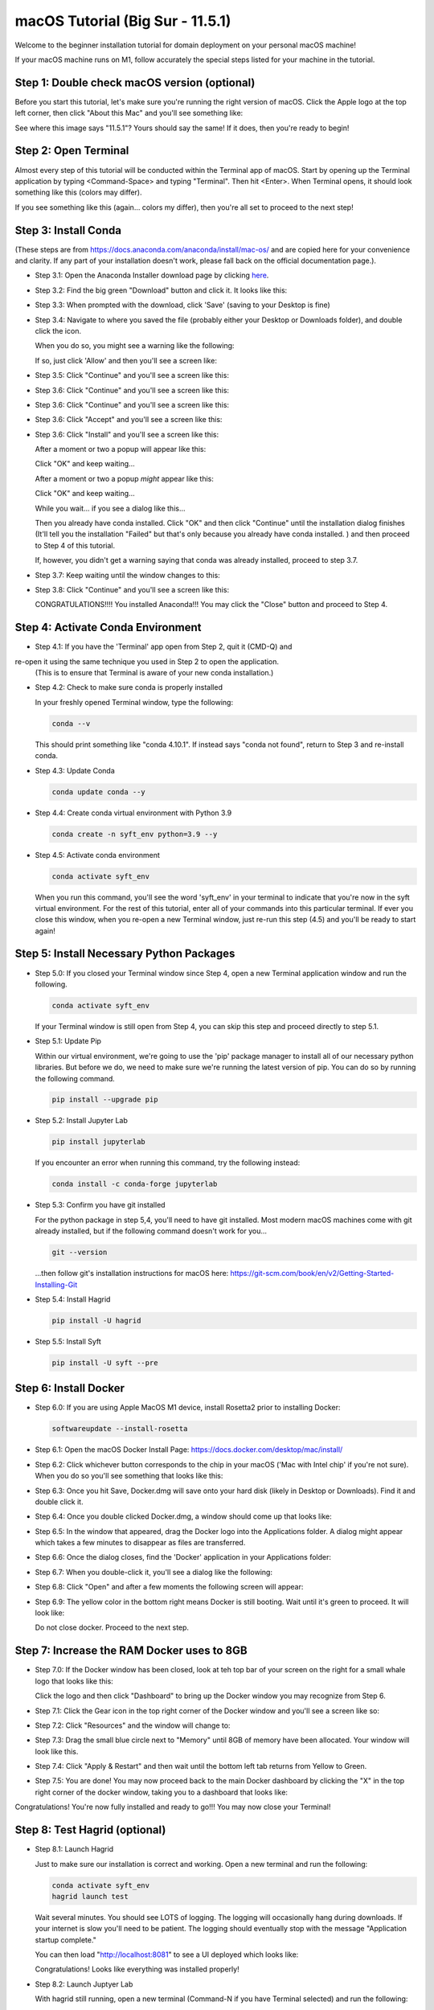 .. _macOS_install:

=================================
macOS Tutorial (Big Sur - 11.5.1)
=================================

Welcome to the beginner installation tutorial for domain deployment on your personal macOS machine!

If your macOS machine runs on M1, follow accurately the special steps listed for your machine in the tutorial.

Step 1: Double check macOS version (optional)
=============================================
Before you start this tutorial, let's make sure you're running the right version of
macOS. Click the Apple logo at the top left corner, then click "About this Mac" and you'll
see something like:

|find_osx_version|

See where this image says "11.5.1"? Yours should say the same! If it does, then you're
ready to begin!


Step 2: Open Terminal
=====================

Almost every step of this tutorial will be conducted within the Terminal app of macOS. Start by
opening up the Terminal application by typing <Command-Space> and typing "Terminal". Then hit <Enter>.
When Terminal opens, it should look something like this (colors may differ).

|osx_terminal|

If you see something like this (again... colors my differ), then you're all set to proceed to the next step!

Step 3: Install Conda
=====================

(These steps are from https://docs.anaconda.com/anaconda/install/mac-os/ and are copied here
for your convenience and clarity. If any part of your installation doesn't work, please fall
back on the official documentation page.).

* Step 3.1: Open the Anaconda Installer download page by clicking `here <https://www.anaconda.com/products/individual#macos#>`__.
* Step 3.2: Find the big green "Download" button and click it. It looks like this:

  |conda_button|

* Step 3.3: When prompted with the download, click 'Save' (saving to your Desktop is fine)

  |click_save|

* Step 3.4: Navigate to where you saved the file (probably either your Desktop or Downloads folder), and double click the icon.

  When you do so, you might see a warning like the following:

  |conda_icon|

  If so, just click 'Allow' and then you'll see a screen like:

  |conda_install_1|

* Step 3.5: Click "Continue" and you'll see a screen like this:

  |conda_install_2|

* Step 3.6: Click "Continue" and you'll see a screen like this:

  |conda_install_3|

* Step 3.6: Click "Continue" and you'll see a screen like this:

  |conda_install_4|

* Step 3.6: Click "Accept" and you'll see a screen like this:

  |conda_install_5|

* Step 3.6: Click "Install" and you'll see a screen like this:

  |conda_install_6|

  After a moment or two a popup will appear like this:

  |conda_install_6_popup|

  Click "OK" and keep waiting...

  After a moment or two a popup *might* appear like this:



  Click "OK" and keep waiting...

  While you wait... if you see a dialog like this...

  |conda_install_6_popup_already_installed|

  Then you already have conda installed. Click "OK" and then click "Continue"
  until the installation dialog finishes (It'll tell you the installation "Failed"
  but that's only because you already have conda installed. ) and then proceed to
  Step 4 of this tutorial.

  If, however, you didn't get a warning saying that conda was already installed,
  proceed to step 3.7.

* Step 3.7: Keep waiting until the window changes to this:

  |conda_install_7|

* Step 3.8: Click "Continue" and you'll see a screen like this:



  CONGRATULATIONS!!!! You installed Anaconda!!! You may click the "Close" button and
  proceed to Step 4.

Step 4: Activate Conda Environment
==================================

* Step 4.1: If you have the 'Terminal' app open from Step 2, quit it (CMD-Q) and
re-open it using the same technique you used in Step 2 to open the application.
  (This is to ensure that Terminal is aware of your new conda installation.)

* Step 4.2: Check to make sure conda is properly installed

  In your freshly opened Terminal window, type the following:

  .. code-block:: bash

      conda --v

  This should print something like "conda 4.10.1". If instead says "conda not found",
  return to Step 3 and re-install conda.

* Step 4.3: Update Conda

  .. code-block:: bash

      conda update conda --y

* Step 4.4: Create conda virtual environment with Python 3.9

  .. code-block:: bash

      conda create -n syft_env python=3.9 --y

* Step 4.5: Activate conda environment

  .. code-block:: bash

      conda activate syft_env

  When you run this command, you'll see the word 'syft_env' in your terminal to indicate that you're
  now in the syft virtual environment. For the rest of this tutorial, enter all of your commands
  into this particular terminal. If ever you close this window, when you re-open a new Terminal
  window, just re-run this step (4.5) and you'll be ready to start again!


Step 5: Install Necessary Python Packages
=========================================

* Step 5.0: If you closed your Terminal window since Step 4, open a new Terminal application window and run the following.

  .. code-block:: bash

      conda activate syft_env

  If your Terminal window is still open from Step 4, you can skip this step and proceed directly to step 5.1.

* Step 5.1: Update Pip

  Within our virtual environment, we're going to use the 'pip' package manager to install all of our
  necessary python libraries. But before we do, we need to make sure we're running the latest version of pip.
  You can do so by running the following command.

  .. code-block:: bash

      pip install --upgrade pip

* Step 5.2: Install Jupyter Lab

  .. code-block:: bash

      pip install jupyterlab

  If you encounter an error when running this command, try the following instead:

  .. code-block:: bash

      conda install -c conda-forge jupyterlab

* Step 5.3: Confirm you have git installed

  For the python package in step 5,4, you'll need to have git installed.
  Most modern macOS machines come with git already installed, but if the following
  command doesn't work for you...

  .. code-block:: bash

      git --version

  ...then follow git's installation instructions for macOS here: https://git-scm.com/book/en/v2/Getting-Started-Installing-Git

* Step 5.4: Install Hagrid

  .. code-block:: bash

      pip install -U hagrid
      
* Step 5.5: Install Syft

  .. code-block:: bash
  
      pip install -U syft --pre


Step 6: Install Docker
======================

* Step 6.0: If you are using Apple MacOS M1 device, install Rosetta2 prior to installing Docker:

  .. code-block:: bash

      softwareupdate --install-rosetta

* Step 6.1: Open the macOS Docker Install Page: https://docs.docker.com/desktop/mac/install/

  |docker_install_1|

* Step 6.2: Click whichever button corresponds to the chip in your macOS ('Mac with Intel chip' if you're not sure). When you do so you'll see something that looks like this:

  |docker_install_2|

* Step 6.3: Once you hit Save, Docker.dmg will save onto your hard disk (likely in Desktop or Downloads). Find it and double click it.

  |docker_install_3|

* Step 6.4: Once you double clicked Docker.dmg, a window should come up that looks like:

  |docker_install_4|

* Step 6.5: In the window that appeared, drag the Docker logo into the Applications folder. A dialog might appear which takes a few minutes to disappear as files are transferred.

* Step 6.6: Once the dialog closes, find the 'Docker' application in your Applications folder:

  |docker_install_5|

* Step 6.7: When you double-click it, you'll see a dialog like the following:



* Step 6.8: Click "Open" and after a few moments the following screen will appear:

  |docker_install_6|

* Step 6.9: The yellow color in the bottom right means Docker is still booting. Wait until it's green to proceed. It will look like:

  |docker_install_12|

  Do not close docker. Proceed to the next step.


Step 7: Increase the RAM Docker uses to 8GB
===========================================

* Step 7.0: If the Docker window has been closed, look at teh top bar of your screen on the right for a small whale logo that looks like this:

  |docker_logo|

  Click the logo and then click "Dashboard" to bring up the Docker window you may recognize from Step 6.

  |docker_install_7|

* Step 7.1: Click the Gear icon in the top right corner of the Docker window and you'll see a screen like so:

  |docker_install_8|

* Step 7.2: Click "Resources" and the window will change to:

  |docker_install_9|

* Step 7.3: Drag the small blue circle next to "Memory" until 8GB of memory have been allocated. Your window will look like this.

  |docker_install_10|

* Step 7.4: Click "Apply & Restart" and then wait until the bottom left tab returns from Yellow to Green.



* Step 7.5: You are done! You may now proceed back to the main Docker dashboard by clicking the "X" in the top right corner of the docker window, taking you to a dashboard that looks like:

  |docker_install_11|

Congratulations! You're now fully installed and ready to go!!! You may now close your Terminal!

Step 8: Test Hagrid (optional)
==============================

* Step 8.1: Launch Hagrid

  Just to make sure our installation is correct and working. Open a new terminal and run the following:

  .. code-block:: bash

      conda activate syft_env
      hagrid launch test

  Wait several minutes. You should see LOTS of logging. The logging will occasionally hang during downloads. If your
  internet is slow you'll need to be patient. The logging should eventually stop with the message "Application startup complete."

  |hagrid_startup_complete|

  You can then load "http://localhost:8081" to see a UI deployed which looks like:

  |pygrid_ui|

  Congratulations! Looks like everything was installed properly!

* Step 8.2: Launch Juptyer Lab

  With hagrid still running, open a new terminal (Command-N if you have Terminal selected) and run the following:

  .. code-block:: bash

      conda activate syft_env
      jupyter lab

  A new browser window should open up.

  |syft_1|

* Step 8.3: Open a new Jupyter Notebook by clicking the "Python 3" square icon (with the python logo). The window will change to:

  |syft_2|

* Step 8.4: Enter the following code into the top cell and then hit "Shift Enter".


  .. code-block:: python

      import syft as sy
      domain = sy.login(email="info@openmined.org", password="changethis", port=8081)


  After typing <Shift-Enter>, you should see the following output (or something similar):

  |syft_3|

  And if so, Congratulations!!! You're 100% setup and we've tested to make sure!

* Step 8.5: Close Jupyter Lab

  Close the jupyter lab browser tab. Then find the terminal window where we ran 'jupyter lab' and close the terminal window. If
  a dialog box pops up saying "Do you want to terminate running processes in this window?", click "Terminate"

* Step 8.6: Land Hagrid

  Open a new terminal window and run:

  .. code-block:: bash

      conda activate syft_env
      hagrid land test
      conda deactivate syft_env

Well done!

.. |osx_terminal| image:: ../_static/install_tutorials/osx_terminal.png
   :width: 50%

.. |find_osx_version| image:: ../_static/install_tutorials/find_osx_version.png
   :width: 50%

.. |conda_button| image:: ../_static/install_tutorials/conda_button.png
   :width: 50%

.. |click_save| image:: ../_static/install_tutorials/click_save.png
   :width: 50%

.. |conda_icon| image:: ../_static/install_tutorials/conda_icon.png
   :width: 50%

.. |conda_install_1| image:: ../_static/install_tutorials/conda_install_1.png
   :width: 50%

.. |conda_install_2| image:: ../_static/install_tutorials/conda_install_2.png
   :width: 50%

.. |conda_install_3| image:: ../_static/install_tutorials/conda_install_3.png
   :width: 50%

.. |conda_install_4| image:: ../_static/install_tutorials/conda_install_4.png
   :width: 50%

.. |conda_install_5| image:: ../_static/install_tutorials/conda_install_5.png
   :width: 50%

.. |conda_install_6| image:: ../_static/install_tutorials/conda_install_6.png
   :width: 50%

.. |conda_install_6_popup| image:: ../_static/install_tutorials/conda_install_6_popup.png
   :width: 50%

.. |conda_install_6_popup_already_installed| image:: ../_static/install_tutorials/conda_install_6_popup_already_installed.png
   :width: 50%

.. |conda_install_6_popup_access| image:: ../_static/install_tutorials/conda_install_6_popup_access.png
   :width: 50%

.. |conda_install_7| image:: ../_static/install_tutorials/conda_install_7.png
   :width: 50%

.. |conda_install_8| image:: ../_static/install_tutorials/conda_install_8.png
   :width: 50%

.. |docker_install_1| image:: ../_static/install_tutorials/docker_install_1.png
   :width: 50%

.. |docker_install_2| image:: ../_static/install_tutorials/docker_install_2.png
   :width: 50%

.. |docker_install_3| image:: ../_static/install_tutorials/docker_install_3.png
   :width: 50%

.. |docker_install_4| image:: ../_static/install_tutorials/docker_install_4.png
   :width: 50%

.. |docker_install_5| image:: ../_static/install_tutorials/docker_install_5.png
   :width: 50%

.. |docker_install_6| image:: ../_static/install_tutorials/docker_install_6.png
   :width: 50%

.. |docker_install_7| image:: ../_static/install_tutorials/docker_install_7.png
   :width: 50%

.. |docker_install_8| image:: ../_static/install_tutorials/docker_install_8.png
   :width: 50%

.. |docker_install_9| image:: ../_static/install_tutorials/docker_install_9.png
   :width: 50%

.. |docker_install_10| image:: ../_static/install_tutorials/docker_install_10.png
   :width: 50%

.. |docker_install_11| image:: ../_static/install_tutorials/docker_install_11.png
   :width: 50%

.. |docker_install_12| image:: ../_static/install_tutorials/docker_install_12.png
   :width: 50%

.. |docker_logo| image:: ../_static/install_tutorials/docker_logo.png
   :width: 50%

.. |hagrid_startup_complete| image:: ../_static/install_tutorials/hagrid_startup_complete.png
   :width: 50%

.. |pygrid_ui| image:: ../_static/install_tutorials/pygrid_ui.png
   :width: 50%

.. |syft_1| image:: ../_static/install_tutorials/syft_1.png
   :width: 50%

.. |syft_2| image:: ../_static/install_tutorials/syft_2.png
   :width: 50%

.. |syft_3| image:: ../_static/install_tutorials/syft_3.png
   :width: 50%
